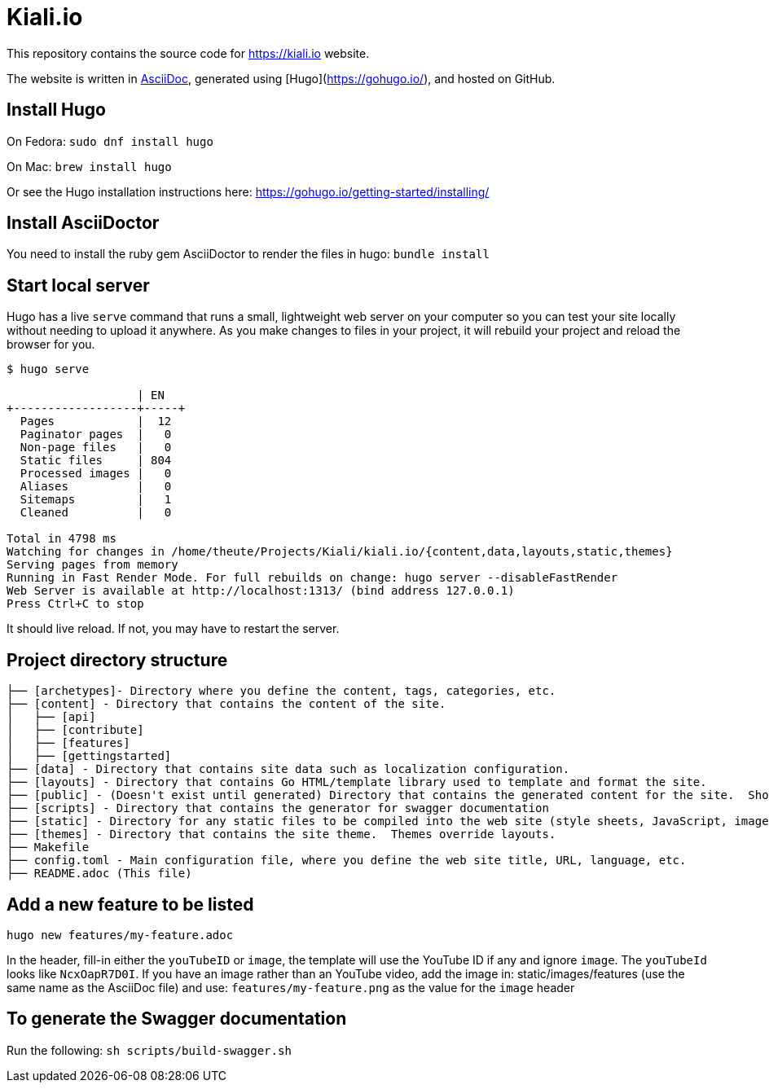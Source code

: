 = Kiali.io

:toc: macro
:toc-title:
toc::[]

This repository contains the source code for https://kiali.io website.

The website is written in link:https://asciidoctor.org/docs/asciidoc-syntax-quick-reference/[AsciiDoc], generated using [Hugo](https://gohugo.io/), and hosted on GitHub.


== Install Hugo

On Fedora: `sudo dnf install hugo`

On Mac: `brew install hugo`

Or see the Hugo installation instructions here: https://gohugo.io/getting-started/installing/

== Install AsciiDoctor

You need to install the ruby gem AsciiDoctor to render the files in hugo: `bundle install`


==  Start local server

Hugo has a live `serve` command that runs a small, lightweight web server on your computer so you can test your site locally without needing to upload it anywhere.  As you make changes to files in your project, it will rebuild your project and reload the browser for you.

```
$ hugo serve  

                   | EN
+------------------+-----+
  Pages            |  12
  Paginator pages  |   0
  Non-page files   |   0
  Static files     | 804
  Processed images |   0
  Aliases          |   0
  Sitemaps         |   1
  Cleaned          |   0

Total in 4798 ms
Watching for changes in /home/theute/Projects/Kiali/kiali.io/{content,data,layouts,static,themes}
Serving pages from memory
Running in Fast Render Mode. For full rebuilds on change: hugo server --disableFastRender
Web Server is available at http://localhost:1313/ (bind address 127.0.0.1)
Press Ctrl+C to stop
```

It should live reload. If not, you may have to restart the server.

==  Project directory structure

```
├── [archetypes]- Directory where you define the content, tags, categories, etc.
├── [content] - Directory that contains the content of the site.
│   ├── [api]
│   ├── [contribute]
│   ├── [features]
│   ├── [gettingstarted]
├── [data] - Directory that contains site data such as localization configuration.
├── [layouts] - Directory that contains Go HTML/template library used to template and format the site.
├── [public] - (Doesn't exist until generated) Directory that contains the generated content for the site.  Should be part of your git.ignore file.
├── [scripts] - Directory that contains the generator for swagger documentation
├── [static] - Directory for any static files to be compiled into the web site (style sheets, JavaScript, images, robots.txt, fav icons, etc.).
├── [themes] - Directory that contains the site theme.  Themes override layouts.
├── Makefile
├── config.toml - Main configuration file, where you define the web site title, URL, language, etc.
├── README.adoc (This file)
```

==  Add a new feature to be listed
`hugo new features/my-feature.adoc`

In the header, fill-in either the `youTubeID` or `image`, the template will use the YouTube ID if any and ignore `image`. The `youTubeId` looks like `NcxOapR7D0I`.
If you have an image rather than an YouTube video, add the image in: static/images/features (use the same name as the AsciiDoc file) and use: `features/my-feature.png` as the value for the `image` header

==  To generate the Swagger documentation
Run the following:
`sh scripts/build-swagger.sh`
